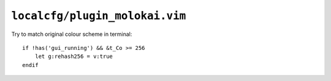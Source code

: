 ``localcfg/plugin_molokai.vim``
===============================

Try to match original colour scheme in terminal::

    if !has('gui_running') && &t_Co >= 256
        let g:rehash256 = v:true
    endif
